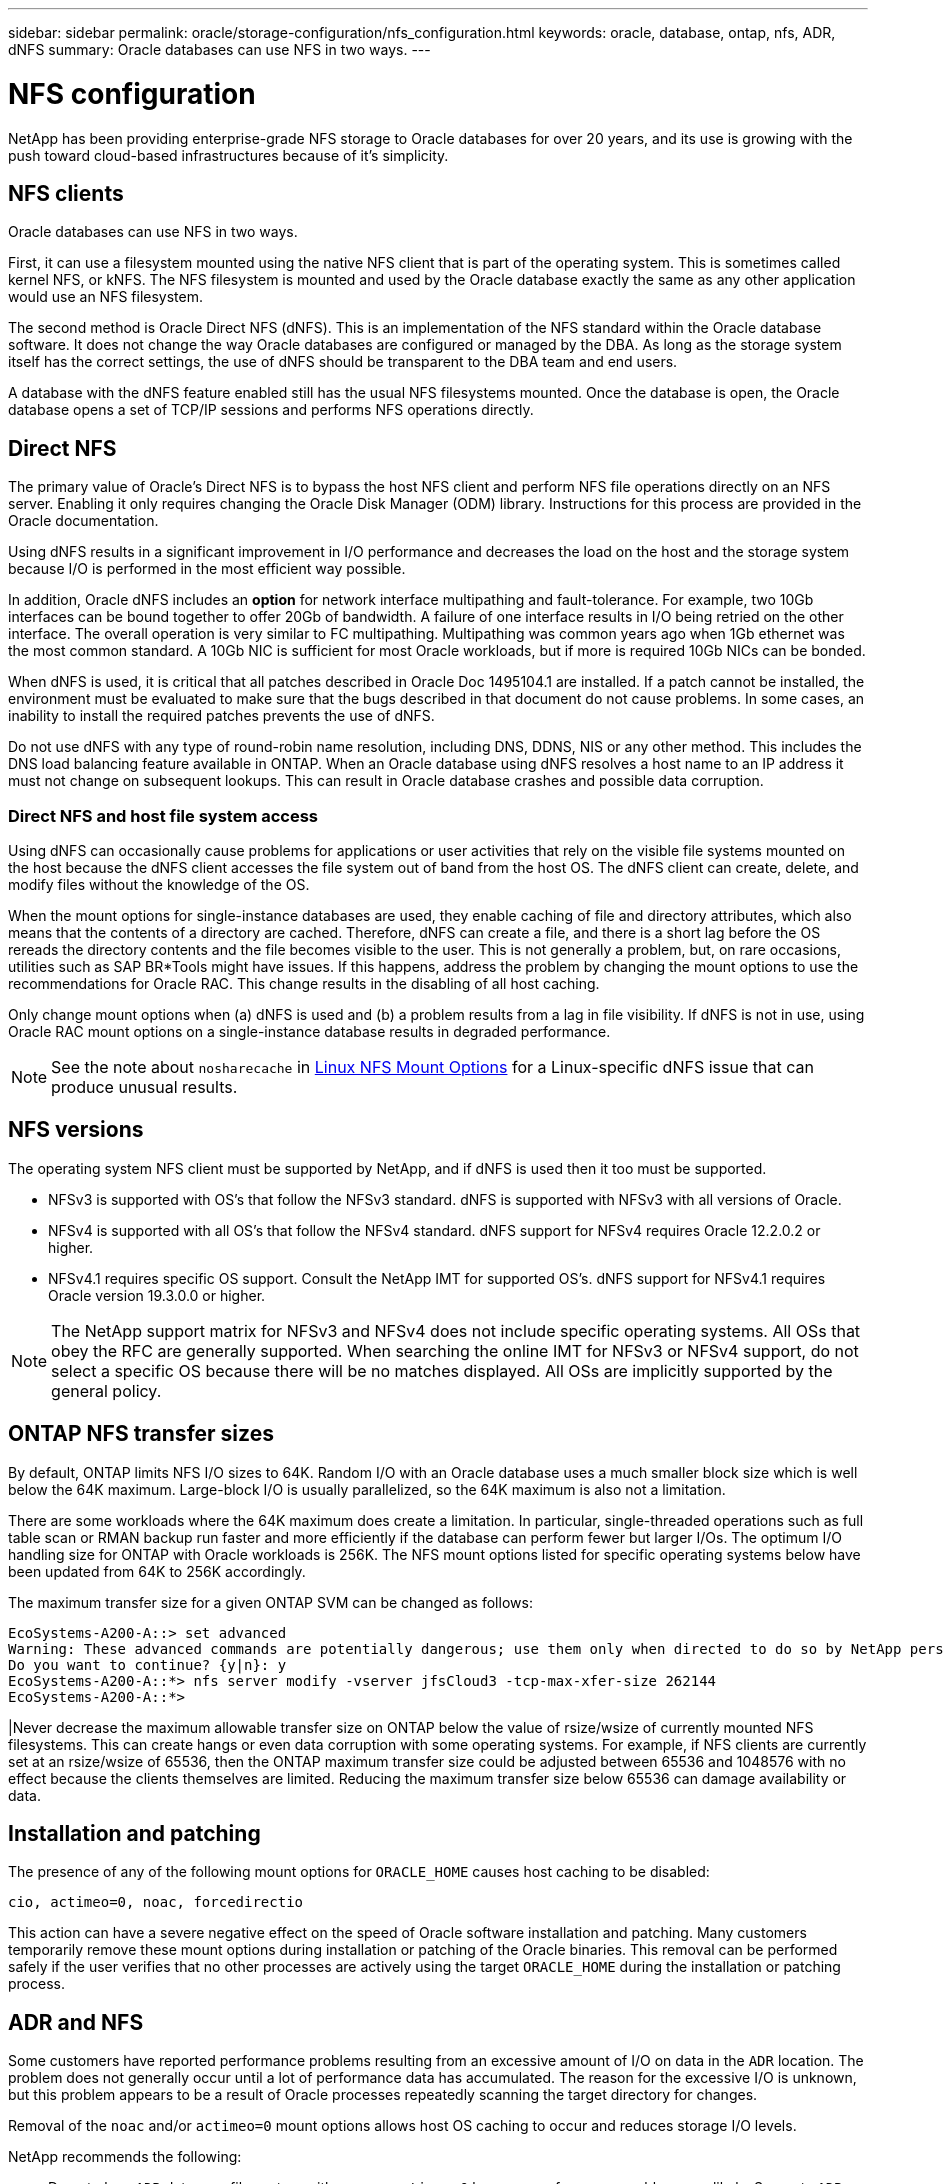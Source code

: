 ---
sidebar: sidebar
permalink: oracle/storage-configuration/nfs_configuration.html
keywords: oracle, database, ontap, nfs, ADR, dNFS
summary: Oracle databases can use NFS in two ways.
---

= NFS configuration
:hardbreaks:
:nofooter:
:icons: font
:linkattrs:
:imagesdir: ./../media/

[.lead]
NetApp has been providing enterprise-grade NFS storage to Oracle databases for over 20 years, and its use is growing with the push toward cloud-based infrastructures because of it's simplicity.

== NFS clients

Oracle databases can use NFS in two ways.

First, it can use a filesystem mounted using the native NFS client that is part of the operating system. This is sometimes called kernel NFS, or kNFS. The NFS filesystem is mounted and used by the Oracle database exactly the same as any other application would use an NFS filesystem.

The second method is Oracle Direct NFS (dNFS). This is an implementation of the NFS standard within the Oracle database software. It does not change the way Oracle databases are configured or managed by the DBA. As long as the storage system itself has the correct settings, the use of dNFS should be transparent to the DBA team and end users.

A database with the dNFS feature enabled still has the usual NFS filesystems mounted. Once the database is open, the Oracle database opens a set of TCP/IP sessions and performs NFS operations directly.

== Direct NFS

The primary value of Oracle’s Direct NFS is to bypass the host NFS client and perform NFS file operations directly on an NFS server. Enabling it only requires changing the Oracle Disk Manager (ODM) library. Instructions for this process are provided in the Oracle documentation.

Using dNFS results in a significant improvement in I/O performance and decreases the load on the host and the storage system because I/O is performed in the most efficient way possible.

In addition, Oracle dNFS includes an *option* for network interface multipathing and fault-tolerance. For example, two 10Gb interfaces can be bound together to offer 20Gb of bandwidth. A failure of one interface results in I/O being retried on the other interface. The overall operation is very similar to FC multipathing. Multipathing was common years ago when 1Gb ethernet was the most common standard. A 10Gb NIC is sufficient for most Oracle workloads, but if more is required 10Gb NICs can be bonded.

When dNFS is used, it is critical that all patches described in Oracle Doc 1495104.1 are installed. If a patch cannot be installed, the environment must be evaluated to make sure that the bugs described in that document do not cause problems. In some cases, an inability to install the required patches prevents the use of dNFS.

[Note]
Do not use dNFS with any type of round-robin name resolution, including DNS, DDNS, NIS or any other method. This includes the DNS load balancing feature available in ONTAP. When an Oracle database using dNFS resolves a host name to an IP address it must not change on subsequent lookups. This can result in Oracle database crashes and possible data corruption.

=== Direct NFS and host file system access

Using dNFS can occasionally cause problems for applications or user activities that rely on the visible file systems mounted on the host because the dNFS client accesses the file system out of band from the host OS. The dNFS client can create, delete, and modify files without the knowledge of the OS.

When the mount options for single-instance databases are used, they enable caching of file and directory attributes, which also means that the contents of a directory are cached. Therefore, dNFS can create a file, and there is a short lag before the OS rereads the directory contents and the file becomes visible to the user. This is not generally a problem, but, on rare occasions, utilities such as SAP BR*Tools might have issues. If this happens, address the problem by changing the mount options to use the recommendations for Oracle RAC. This change results in the disabling of all host caching.

Only change mount options when (a) dNFS is used and (b) a problem results from a lag in file visibility. If dNFS is not in use, using Oracle RAC mount options on a single-instance database results in degraded performance.

[NOTE]
See the note about `nosharecache` in link:../host-configuration/linux.html#linux-direct-nfs[Linux NFS Mount Options] for a Linux-specific dNFS issue that can produce unusual results.

== NFS versions

The operating system NFS client must be supported by NetApp, and if dNFS is used then it too must be supported.

* NFSv3 is supported with OS’s that follow the NFSv3 standard. dNFS is supported with NFSv3 with all versions of Oracle.
* NFSv4 is supported with all OS’s that follow the NFSv4 standard. dNFS support for NFSv4 requires Oracle 12.2.0.2 or higher.
* NFSv4.1 requires specific OS support. Consult the NetApp IMT for supported OS’s. dNFS support for NFSv4.1 requires Oracle version 19.3.0.0 or higher.

[NOTE]
The NetApp support matrix for NFSv3 and NFSv4 does not include specific operating systems. All OSs that obey the RFC are generally supported. When searching the online IMT for NFSv3 or NFSv4 support, do not select a specific OS because there will be no matches displayed. All OSs are implicitly supported by the general policy.

== ONTAP NFS transfer sizes

By default, ONTAP limits NFS I/O sizes to 64K. Random I/O with an Oracle database uses a much smaller block size which is well below the 64K maximum. Large-block I/O is usually parallelized, so the 64K maximum is also not a limitation.

There are some workloads where the 64K maximum does create a limitation. In particular, single-threaded operations such as full table scan or RMAN backup run faster and more efficiently if the database can perform fewer but larger I/Os. The optimum I/O handling size for ONTAP with Oracle workloads is 256K. The NFS mount options listed for specific operating systems below have been updated from 64K to 256K accordingly.

The maximum transfer size for a given ONTAP SVM can be changed as follows:

....
EcoSystems-A200-A::> set advanced
Warning: These advanced commands are potentially dangerous; use them only when directed to do so by NetApp personnel.
Do you want to continue? {y|n}: y
EcoSystems-A200-A::*> nfs server modify -vserver jfsCloud3 -tcp-max-xfer-size 262144
EcoSystems-A200-A::*>
....

[Note]
|Never decrease the maximum allowable transfer size on ONTAP below the value of rsize/wsize of currently mounted NFS filesystems. This can create hangs or even data corruption with some operating systems. For example, if NFS clients are currently set at an rsize/wsize of 65536, then the ONTAP maximum transfer size could be adjusted between 65536 and 1048576 with no effect because the clients themselves are limited. Reducing the maximum transfer size below 65536 can damage availability or data.

== Installation and patching

The presence of any of the following mount options for `ORACLE_HOME` causes host caching to be disabled:

....
cio, actimeo=0, noac, forcedirectio
....

This action can have a severe negative effect on the speed of Oracle software installation and patching. Many customers temporarily remove these mount options during installation or patching of the Oracle binaries. This removal can be performed safely if the user verifies that no other processes are actively using the target `ORACLE_HOME` during the installation or patching process.

== ADR and NFS

Some customers have reported performance problems resulting from an excessive amount of I/O on data in the `ADR` location. The problem does not generally occur until a lot of performance data has accumulated. The reason for the excessive I/O is unknown, but this problem appears to be a result of Oracle processes repeatedly scanning the target directory for changes.

Removal of the `noac` and/or `actimeo=0` mount options allows host OS caching to occur and reduces storage I/O levels.

NetApp recommends the following:

* Do not place `ADR` data on a file system with `noac` or `actimeo=0` because performance problems are likely. Separate `ADR` data into a different mount point if necessary.

== nfs-rootonly and mount-rootonly

ONTAP includes an NFS option called `nfs-rootonly` that controls whether the server accepts NFS traffic connections from high ports. As a security measure, only the root user is permitted to open TCP/IP connections using a source port below 1024 because such ports are normally reserved for OS use, not user processes. This restriction helps ensure that NFS traffic is from an actual operating system NFS client, and not a malicious process emulating an NFS client. The Oracle dNFS client is a userspace driver, but the process runs as root, so it is generally not required to change the value of `nfs-rootonly`. The connections is made from low ports.

The `mount-rootonly` option only applies to NFSv3. It controls whether the RPC MOUNT call be accepted from ports greater than 1024. When dNFS is used, the client is again running as root, so it able to open ports below 1024. This parameter has no effect.

Processes opening connections with dNFS over NFS versions 4.0 and higher do not run as root and therefore require ports over 1024. The `nfs-rootonly` parameter must be set to disabled for dNFS to complete the connection.

If `nfs-rootonly` is enabled, the result is a hang during the mount phase opening dNFS connections. The sqlplus output looks similar to this:

....
SQL>startup
ORACLE instance started.
Total System Global Area 4294963272 bytes
Fixed Size                  8904776 bytes
Variable Size             822083584 bytes
Database Buffers         3456106496 bytes
Redo Buffers                7868416 bytes
....

The parameter can be changed as follows:

....
EcoSystems-A200-A::> nfs server modify -nfs-rootonly disabled
EcoSystems-A200-A::>
....

[NOTE]
In rare situations, you might need to change both nfs-rootonly and mount-rootonly to disabled. If a server is managing an extremely large number of TCP connections, it is possible that no ports below 1024 is available, and the OS is forced to use higher ports. These two ONTAP parameters would need to be changed to allow the connection to complete.

== NFS export polices: superuser and setuid

If Oracle binaries are located on an NFS share, the export policy must include superuser and setuid permissions.

Shared NFS exports used for generic file services such as user home directories usually squash the root user. This means a request from the root user on a host that has mounted a filesystem is remapped as a different user with lower privileges. This helps secure data by preventing a root user on a particular server from accessing data on the shared server. The setuid bit can also be a security risk on a shared environment. The setuid bit allows a process to be run as a different user than the user invoking the command. For example, a shell script that was owned by root with the setuid bit runs as root. If that shell script could be changed by other users, any non-root user could issue a command as root by updating the script.

The Oracle binaries include files owned by root and use the setuid bit. If Oracle binaries are installed on an NFS share, the export policy must include the appropriate superuser and setuid permissions. In the example below, the rule includes both `allow-suid` and permits `superuser` (root) access for NFS clients using system authentication.

....
EcoSystems-A200-A::> export-policy rule show -vserver jfsCloud3 -policyname jfs0 -fields allow-suid,superuser
vserver   policyname ruleindex superuser allow-suid
--------- ---------- --------- --------- ----------
jfsCloud3 jfs0       1         sys       true
....

== NFSv3 TCP slot tables

TCP slot tables are the NFSv3 equivalent of host bus adapter (HBA) queue depth. These tables control the number of NFS operations that can be outstanding at any one time. The default value is usually 16, which is far too low for optimum performance. The opposite problem occurs on newer Linux kernels, which can automatically increase the TCP slot table limit to a level that saturates the NFS server with requests.

For optimum performance and to prevent performance problems, adjust the kernel parameters that control the TCP slot tables.

Run the `sysctl -a | grep tcp.*.slot_table` command, and observe the following parameters:

....
# sysctl -a | grep tcp.*.slot_table
sunrpc.tcp_max_slot_table_entries = 128
sunrpc.tcp_slot_table_entries = 128
....

All Linux systems should include `sunrpc.tcp_slot_table_entries`, but only some include `sunrpc.tcp_max_slot_table_entries`. They should both be set to 128.

|===
|Caution

|Failure to set these parameters may have significant effects on performance.
In some cases, performance is limited because the linux OS is not issuing sufficient I/O.
In other cases, I/O latencies increases as the linux OS attempts to issue more I/O than can be serviced.
|===

== NFSv4/4.1 configuration

From an Oracle database perspective, there is very little difference between NFSv3 and NFSv4. Oracle I/O is very simple I/O and does not benefit significantly from some of the advanced features available in NFSv4. Higher versions of NFS should not be viewed as an “upgrade” from a database storage perspective, but instead as versions of NFS that include additional features. For example, if the end-to-end security of kerberos privacy mode (krb5p) is required, then NFSv4 is required.

If NFSv4 capabilities are required, NetApp recommends using NFSv4.1. There are some functional enhancements to the NFSv4 protocol in NFSv4.1 that improve resiliency in certain edge cases. NFSv4.2 is not yet supported with Oracle databases.

Switching to NFSv4 is more complicated than simply changing the mount options from vers=3 to vers=4.1. A more complete explanation of NFSv4 configuration with ONTAP, including guidance on configuring the OS, see https://www.netapp.com/pdf.html?item=/media/10720-tr-4067.pdf[TR-4067 NFS on NetApp ONTAP Best Practices^]. 

=== NFSv4 domain

One commonly encountered problem is a mismatch in domain mapping. From a sysadmin point of view, the NFS filesystems appear to behave normally, but the database reports an error about permissions and/or setuid on the `oradism` file. In some cases, DBA’s have incorrectly concluded that the permissions of the Oracle binaries have been damaged and have run chown or chmod commands when the actual problem was the domain name.

The NFSv4 domain name is set on the ONTAP SVM:

....
EcoSystems-A200-A::> nfs server show -fields v4-id-domain
vserver   v4-id-domain
--------- ------------
jfsCloud3 jfs.lab
....

The NFSv4 domain name on the host is set in `/etc/idmap.cfg`

....
[root@jfs0 etc]# head /etc/idmapd.conf
[General]
#Verbosity = 0
# The following should be set to the local NFSv4 domain name
# The default is the host's DNS domain name.
Domain = jfs.lab
....

The domain names must match. If they do not, mapping errors similar to the following appear in` /var/log/messages`:

....
Apr 12 11:43:08 jfs0 nfsidmap[16298]: nss_getpwnam: name 'root@jfs.lab' does not map into domain 'default.com'
....

Oracle binaries include files owned by root with the setuid bit, which means a mismatch in the NFSv4 domain names causes failures with Oracle dNFS startup and a warning about the ownership or permissions of a file called `oradism`, which is located in the `$ORACLE_HOME/bin` directory. It should appear as follows:

....
`[root@jfs0 etc]# ls -l /orabin/product/19.3.0.0/dbhome_1/bin/oradism`
`-rwsr-x--- 1 root oinstall 147848 Apr 17  2019 /orabin/product/19.3.0.0/dbhome_1/bin/oradism`
....

If this file appears with ownership of nobody, there may be an NFSv4 domain mapping problem.

....
`[root@jfs0 bin]# ls -l oradism`
`-rwsr-x--- 1 nobody oinstall 147848 Apr 17  2019 oradism`
....

To fix this, check the `/etc/idmap.cfg` file against the v4-id-domain setting on ONTAP and ensure they are consistent. If they are not, make the required changes, run `nfsidmap -c`, and wait a moment for the changes to propagate. The file ownership should then be properly recognized as root. If a user had attempted to run `chown root` on this file before the NFS domains configure was corrected, it might be necessary to run `chown root` again.

